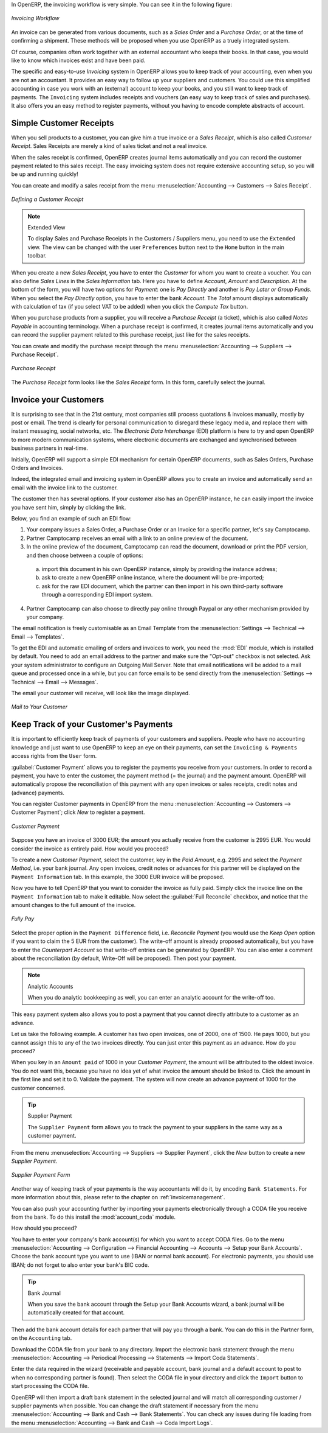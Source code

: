 
.. raw:: latex

    \afterpage{\clearpage}

In OpenERP, the invoicing workflow is very simple. You can see it in the following figure:

.. figure::  images/account_invoice_workflow.png
   :width: 100%
   :align: center

   *Invoicing Workflow*

An invoice can be generated from various documents, such as a `Sales Order` and a `Purchase Order`, or at the time of confirming a shipment. These methods will be proposed when you use OpenERP as a truely integrated system.

Of course, companies often work together with an external accountant who keeps their books. In that case, you would like to know which invoices exist and have been paid.

The specific and easy-to-use `Invoicing` system in OpenERP allows you to keep track of your accounting, even when you are not an accountant.
It provides an easy way to follow up your suppliers and customers. You could use this simplified accounting in case you work with an (external) account to keep your books, and you still want to keep track of payments. The ``Invoicing`` system includes receipts and vouchers (an easy way to keep track of sales and purchases). It also offers you an easy method to register payments, without you having to encode complete abstracts of account.

Simple Customer Receipts
------------------------

When you sell products to a customer, you can give him a true invoice or a `Sales Receipt`, which is also called `Customer Receipt`.
Sales Receipts are merely a kind of sales ticket and not a real invoice.

When the sales receipt is confirmed, OpenERP creates journal items automatically and you can record the customer payment related to this sales receipt. The easy invoicing system does not require extensive accounting setup, so you will be up and running quickly!

You can create and modify a sales receipt from the menu :menuselection:`Accounting --> Customers --> Sales Receipt`.

.. figure::  images/account_customer_receipt2.png
   :scale: 75
   :align: center

   *Defining a Customer Receipt*

.. note:: Extended View

    To display Sales and Purchase Receipts in the Customers / Suppliers menu, you need to use the ``Extended`` view. The view can be changed with the user ``Preferences`` button next to the ``Home`` button in the main toolbar.

When you create a new `Sales Receipt`, you have to enter the `Customer` for whom you want to create a voucher. You can also define `Sales Lines` in the `Sales Information` tab. Here you have to define `Account`, `Amount` and `Description`.
At the bottom of the form, you will have two options for `Payment`: one is `Pay Directly` and another is `Pay Later or Group Funds`.
When you select the `Pay Directly` option, you have to enter the bank `Account`. The `Total` amount displays automatically with calculation of tax (if you select VAT to be added) when you click the `Compute Tax` button.

When you purchase products from a supplier, you will receive a `Purchase Receipt` (a ticket),  which is also called `Notes Payable`
in accounting terminology. When a purchase receipt is confirmed, it creates journal items automatically and you can record
the supplier payment related to this purchase receipt, just like for the sales receipts.

You can create and modify the purchase receipt through the menu :menuselection:`Accounting --> Suppliers --> Purchase Receipt`.

.. figure::  images/account_supplier_voucher2.png
   :scale: 75
   :align: center

   *Purchase Receipt*

The `Purchase Receipt` form looks like the `Sales Receipt` form. In this form, carefully select the journal.

.. raw:: latex

    \clearpage


Invoice your Customers
----------------------

It is surprising to see that in the 21st century, most companies still process quotations & invoices manually, mostly by post or email. The trend is clearly for personal communication to disregard these legacy media, and replace them with instant messaging, social networks, etc. The *Electronic Data Interchange* (EDI) platform is here to try and open OpenERP to more modern communication systems, where electronic documents are exchanged and synchronised between business partners in real-time.

Initially, OpenERP will support a simple EDI mechanism for certain OpenERP documents, such as Sales Orders, Purchase Orders and Invoices.

Indeed, the integrated email and invoicing system in OpenERP allows you to create an invoice and automatically send an email with the invoice link to the customer.

The customer then has several options. If your customer also has an OpenERP instance, he can easily import the invoice you have sent him, simply by clicking the link.

Below, you find an example of such an EDI flow:

1. Your company issues a Sales Order, a Purchase Order or an Invoice for a specific partner, let's say Camptocamp.

2. Partner Camptocamp receives an email with a link to an online preview of the document.

3. In the online preview of the document, Camptocamp can read the document, download or print the PDF version, and then choose between a couple of options:

  a. import this document in his own OpenERP instance, simply by providing the instance address;

  b. ask to create a new OpenERP online instance, where the document will be pre-imported;

  c. ask for the raw EDI document, which the partner can then import in his own third-party software through a corresponding EDI import system.

4. Partner Camptocamp can also choose to directly pay online through Paypal or any other mechanism provided by your company.

The email notification is freely customisable as an Email Template from the :menuselection:`Settings --> Technical --> Email --> Templates`.

To get the EDI and automatic emailing of orders and invoices to work, you need the :mod:`EDI` module, which is installed by default.
You need to add an email address to the partner and make sure the "Opt-out" checkbox is not selected. Ask your system administrator to configure an Outgoing Mail Server. Note that email notifications will be added to a mail queue and processed once in a while, but you can force emails to be send directly from the :menuselection:`Settings --> Technical --> Email --> Messages`.

The email your customer will receive, will look like the image displayed.

.. figure::  images/account_edi_mail.png
   :scale: 75
   :align: center

   *Mail to Your Customer*
 

Keep Track of your Customer's Payments
--------------------------------------

It is important to efficiently keep track of payments of your customers and suppliers. People who have no accounting knowledge and just want to use OpenERP to keep an eye on their payments, can set the ``Invoicing & Payments`` access rights from the ``User`` form.

:guilabel:`Customer Payment` allows you to register the payments you receive from your customers.
In order to record a payment, you have to enter the customer, the payment method (= the journal) and the payment amount. OpenERP will automatically propose the reconciliation of this payment with any open invoices or sales receipts, credit notes and (advance) payments.

You can register Customer payments in OpenERP from the menu :menuselection:`Accounting --> Customers --> Customer Payment`; click `New` to register a payment.

.. figure::  images/account_cust_payment.png
   :scale: 75
   :align: center

   *Customer Payment*

Suppose you have an invoice of 3000 EUR; the amount you actually receive from the customer is 2995 EUR. You would consider the invoice as entirely paid. How would you proceed?

To create a new `Customer Payment`, select the customer, key in the `Paid Amount`, e.g. 2995 and select the `Payment Method`, i.e. your bank journal. Any open invoices, credit notes or advances for this partner will be displayed on the ``Payment Information`` tab.
In this example, the 3000 EUR invoice will be proposed.

Now you have to tell OpenERP that you want to consider the invoice as fully paid. Simply click the invoice line on the ``Payment Information`` tab to make it editable. Now select the :guilabel:`Full Reconcile` checkbox, and notice that the amount changes to the full amount of the invoice.

.. figure::  images/account_cust_reconcile.png
   :scale: 75
   :align: center

   *Fully Pay*

Select the proper option in the ``Payment Difference`` field, i.e. `Reconcile Payment` (you would use the `Keep Open` option if you want to claim the 5 EUR from the customer). The write-off amount is already proposed automatically, but you have to enter the `Counterpart Account` so that write-off entries can be generated by OpenERP. You can also enter a comment about the reconciliation (by default, Write-Off will be proposed). Then post your payment.

.. note:: Analytic Accounts

    When you do analytic bookkeeping as well, you can enter an analytic account for the write-off too.

This easy payment system also allows you to post a payment that you cannot directly attribute to a customer as an advance.

Let us take the following example. A customer has two open invoices, one of 2000, one of 1500. He pays 1000, but you cannot assign this to any of the two invoices directly. You can just enter this payment as an advance. How do you proceed?

When you key in an ``Amount paid`` of 1000 in your `Customer Payment`, the amount will be attributed to the oldest invoice. You do not want this, because you have no idea yet of what invoice the amount should be linked to. Click the amount in the first line and set it to 0.
Validate the payment. The system will now create an advance payment of 1000 for the customer concerned.

.. index::
   single: Supplier Payment

.. tip:: Supplier Payment

    The ``Supplier Payment`` form allows you to track the payment to your suppliers in the same way as a customer payment.

From the menu :menuselection:`Accounting --> Suppliers --> Supplier Payment`, click the `New` button to create a new `Supplier Payment`.

.. figure::  images/account_supplier_payment2.png
   :scale: 75
   :align: center

   *Supplier Payment Form*

Another way of keeping track of your payments is the way accountants will do it, by encoding ``Bank Statements``. For more information about this, please refer to the chapter on :ref:`invoicemanagement`.

You can also push your accounting further by importing your payments electronically through a CODA file you receive from the bank. To do this install the :mod:`account_coda` module.

How should you proceed?

You have to enter your company's bank account(s) for which you want to accept CODA files. Go to the menu :menuselection:`Accounting --> Configuration --> Financial Accounting --> Accounts --> Setup your Bank Accounts`. Choose the bank account type you want to use (IBAN or normal bank account). For electronic payments, you should use IBAN; do not forget to also enter your bank's BIC code.

.. tip:: Bank Journal

    When you save the bank account through the Setup your Bank Accounts wizard, a bank journal will be automatically created for that account.

Then add the bank account details for each partner that will pay you through a bank. You can do this in the Partner form, on the ``Accounting`` tab.

Download the CODA file from your bank to any directory. Import the electronic bank statement through the menu :menuselection:`Accounting --> Periodical Processing --> Statements --> Import Coda Statements`.

Enter the data required in the wizard (receivable and payable account, bank journal and a default account to post to when no corresponding partner is found). Then select the CODA file in your directory and click the ``Import`` button to start processing the CODA file.

OpenERP will then import a draft bank statement in the selected journal and will match all corresponding customer / supplier payments when possible. You can change the draft statement if necessary from the menu :menuselection:`Accounting --> Bank and Cash --> Bank Statements`. You can check any issues during file loading from the menu :menuselection:`Accounting --> Bank and Cash --> Coda Import Logs`.

.. Copyright © Open Object Press. All rights reserved.

.. You may take electronic copy of this publication and distribute it if you don't
.. change the content. You can also print a copy to be read by yourself only.

.. We have contracts with different publishers in different countries to sell and
.. distribute paper or electronic based versions of this book (translated or not)
.. in bookstores. This helps to distribute and promote the OpenERP product. It
.. also helps us to create incentives to pay contributors and authors using author
.. rights of these sales.

.. Due to this, grants to translate, modify or sell this book are strictly
.. forbidden, unless Tiny SPRL (representing Open Object Press) gives you a
.. written authorisation for this.

.. Many of the designations used by manufacturers and suppliers to distinguish their
.. products are claimed as trademarks. Where those designations appear in this book,
.. and Open Object Press was aware of a trademark claim, the designations have been
.. printed in initial capitals.

.. While every precaution has been taken in the preparation of this book, the publisher
.. and the authors assume no responsibility for errors or omissions, or for damages
.. resulting from the use of the information contained herein.

.. Published by Open Object Press, Grand Rosière, Belgium
